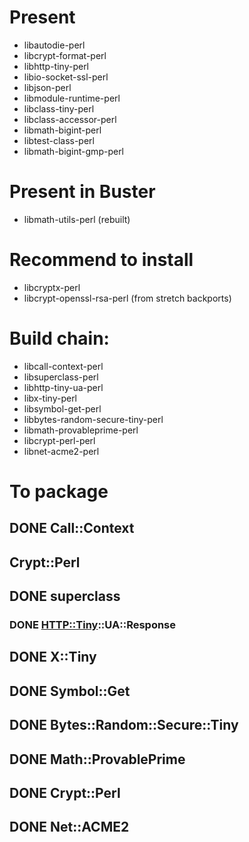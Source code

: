 * Present

 - libautodie-perl
 - libcrypt-format-perl
 - libhttp-tiny-perl
 - libio-socket-ssl-perl
 - libjson-perl
 - libmodule-runtime-perl
 - libclass-tiny-perl
 - libclass-accessor-perl
 - libmath-bigint-perl
 - libtest-class-perl
 - libmath-bigint-gmp-perl

* Present in Buster 

 - libmath-utils-perl (rebuilt)

* Recommend to install

 - libcryptx-perl
 - libcrypt-openssl-rsa-perl (from stretch backports)

* Build chain:

 - libcall-context-perl
 - libsuperclass-perl
 - libhttp-tiny-ua-perl
 - libx-tiny-perl
 - libsymbol-get-perl
 - libbytes-random-secure-tiny-perl
 - libmath-provableprime-perl
 - libcrypt-perl-perl
 - libnet-acme2-perl

* To package

** DONE Call::Context 
   CLOSED: [2019-07-25 Thu 17:27]
** Crypt::Perl
** DONE superclass
   CLOSED: [2019-07-25 Thu 17:40]
*** DONE HTTP::Tiny::UA::Response
    CLOSED: [2019-07-25 Thu 17:44]
** DONE X::Tiny
   CLOSED: [2019-07-25 Thu 17:50]
** DONE Symbol::Get
   CLOSED: [2019-07-26 Fri 07:59]
** DONE Bytes::Random::Secure::Tiny
   CLOSED: [2019-07-26 Fri 08:02]
** DONE Math::ProvablePrime
   CLOSED: [2019-07-26 Fri 08:14]
** DONE Crypt::Perl
   CLOSED: [2019-07-26 Fri 08:40]
** DONE Net::ACME2
   CLOSED: [2019-07-26 Fri 08:43]

